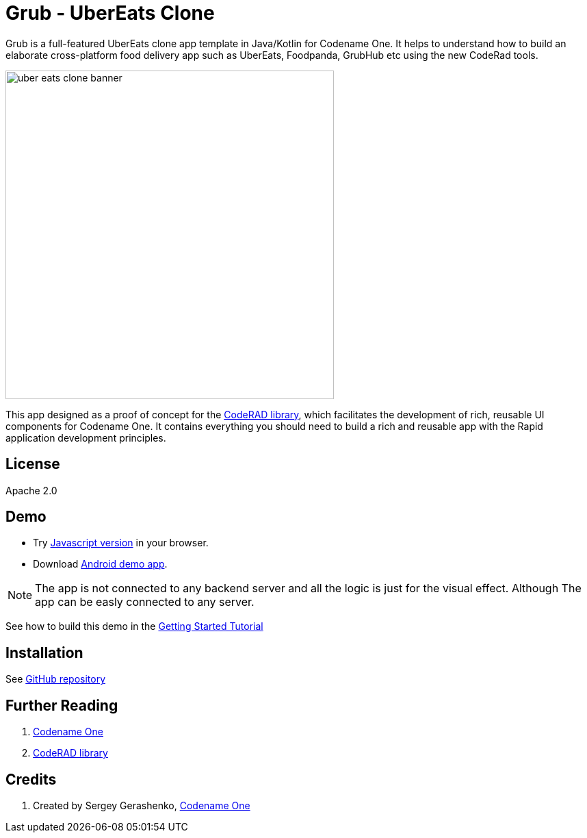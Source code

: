= Grub - UberEats Clone

Grub is a full-featured UberEats clone app template in Java/Kotlin for Codename One. It helps to understand how to build an elaborate cross-platform food delivery app such as UberEats, Foodpanda, GrubHub etc using the new CodeRad tools.

image::https://sergeycodenameone.github.io/uber-eats-clone-banner.jpg[width=480]



This app designed as a proof of concept for the https://github.com/shannah/CodeRAD[CodeRAD library], which facilitates the development of rich, reusable UI components for Codename One.  It contains everything you should need to build a rich and reusable app with the Rapid application development principles.

== License

Apache 2.0


== Demo

* Try https://shannah.github.io/RADChatApp/demo[Javascript version] in your browser.
* Download https://github.com/shannah/RADChatApp/releases/download/1.0/CN1Chat-debug.apk[Android demo app].


NOTE: The app is not connected to any backend server and all the logic is just for the visual effect. Although The app can be easly connected to any server.

See how to build this demo in the https://shannah.github.io/RADChatApp/getting-started-tutorial.html[Getting Started Tutorial]


== Installation

See https://github.com/sergeyCodenameOne/UberEatsClone[GitHub repository]

== Further Reading

. https://www.codenameone.com/[Codename One]
. https://github.com/shannah/CodeRAD[CodeRAD library]

== Credits

. Created by Sergey Gerashenko,  https://www.codenameone.com[Codename One]
